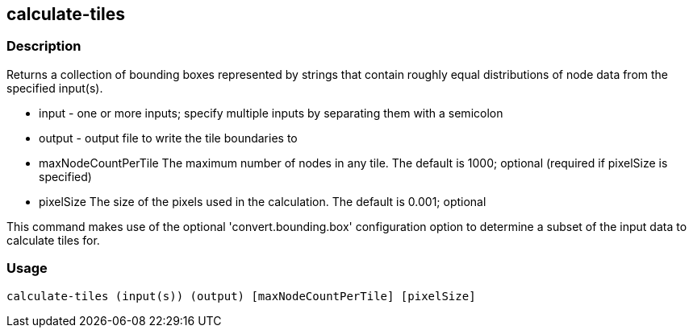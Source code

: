 == calculate-tiles 

=== Description

Returns a collection of bounding boxes represented by strings that contain roughly equal distributions of node data from the specified input(s).

* +input+ - one or more inputs; specify multiple inputs by separating them with a semicolon
* +output+ - output file to write the tile boundaries to
* +maxNodeCountPerTile+ The maximum number of nodes in any tile.  The default is 1000; optional (required if pixelSize is specified)
* +pixelSize+ The size of the pixels used in the calculation.  The default is 0.001; optional

This command makes use of the optional 'convert.bounding.box' configuration option to determine a subset of the input data 
to calculate tiles for.

=== Usage

--------------------------------------
calculate-tiles (input(s)) (output) [maxNodeCountPerTile] [pixelSize]
--------------------------------------
